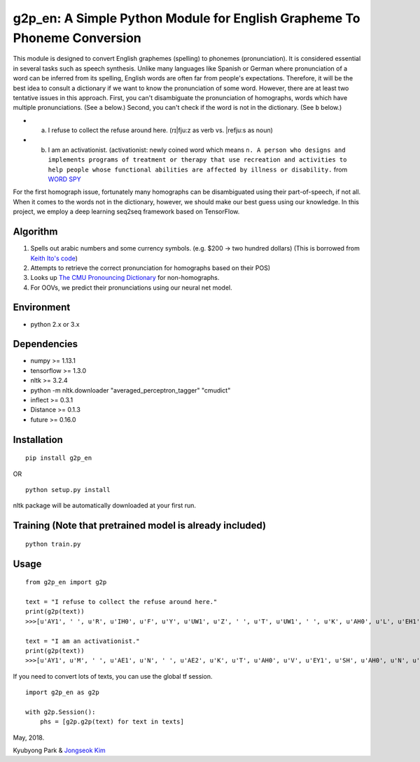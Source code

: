 g2p\_en: A Simple Python Module for English Grapheme To Phoneme Conversion
==========================================================================

This module is designed to convert English graphemes (spelling) to
phonemes (pronunciation). It is considered essential in several tasks
such as speech synthesis. Unlike many languages like Spanish or German
where pronunciation of a word can be inferred from its spelling, English
words are often far from people's expectations. Therefore, it will be
the best idea to consult a dictionary if we want to know the
pronunciation of some word. However, there are at least two tentative
issues in this approach. First, you can't disambiguate the pronunciation
of homographs, words which have multiple pronunciations. (See ``a``
below.) Second, you can't check if the word is not in the dictionary.
(See ``b`` below.)

-  

   a. I refuse to collect the refuse around here. (rɪ\|fju:z as verb vs.
      \|refju:s as noun)

-  

   b. I am an activationist. (activationist: newly coined word which
      means
      ``n. A person who designs and implements programs of treatment or therapy that use recreation and activities to help people whose functional abilities are affected by illness or disability.``
      from `WORD
      SPY <https://wordspy.com/index.php?word=activationist%5D>`__

For the first homograph issue, fortunately many homographs can be
disambiguated using their part-of-speech, if not all. When it comes to
the words not in the dictionary, however, we should make our best guess
using our knowledge. In this project, we employ a deep learning seq2seq
framework based on TensorFlow.

Algorithm
---------

1. Spells out arabic numbers and some currency symbols. (e.g. $200 ->
   two hundred dollars) (This is borrowed from `Keith Ito's
   code <https://github.com/keithito/tacotron/blob/master/text/numbers.py>`__)
2. Attempts to retrieve the correct pronunciation for homographs based
   on their POS)
3. Looks up `The CMU Pronouncing
   Dictionary <http://www.speech.cs.cmu.edu/cgi-bin/cmudict>`__ for
   non-homographs.
4. For OOVs, we predict their pronunciations using our neural net model.

Environment
-----------

-  python 2.x or 3.x

Dependencies
------------

-  numpy >= 1.13.1
-  tensorflow >= 1.3.0
-  nltk >= 3.2.4
-  python -m nltk.downloader "averaged\_perceptron\_tagger" "cmudict"
-  inflect >= 0.3.1
-  Distance >= 0.1.3
-  future >= 0.16.0

Installation
------------

::

    pip install g2p_en

OR

::

    python setup.py install

nltk package will be automatically downloaded at your first run.

Training (Note that pretrained model is already included)
---------------------------------------------------------

::

    python train.py

Usage
-----

::

    from g2p_en import g2p

    text = "I refuse to collect the refuse around here."
    print(g2p(text))
    >>>[u'AY1', ' ', u'R', u'IH0', u'F', u'Y', u'UW1', u'Z', ' ', u'T', u'UW1', ' ', u'K', u'AH0', u'L', u'EH1', u'K', u'T', ' ', u'DH', u'AH0', ' ', u'R', u'EH1', u'F', u'Y', u'UW2', u'Z', ' ', u'ER0', u'AW1', u'N', u'D', ' ', u'HH', u'EH1', u'R']

    text = "I am an activationist."
    print(g2p(text))
    >>>[u'AY1', u'M', ' ', u'AE1', u'N', ' ', u'AE2', u'K', u'T', u'AH0', u'V', u'EY1', u'SH', u'AH0', u'N', u'IH0', u'S', u'T']

If you need to convert lots of texts, you can use the global tf session.

::

    import g2p_en as g2p

    with g2p.Session():
        phs = [g2p.g2p(text) for text in texts]

May, 2018.

Kyubyong Park & `Jongseok Kim <https://github.com/ozmig77>`__
